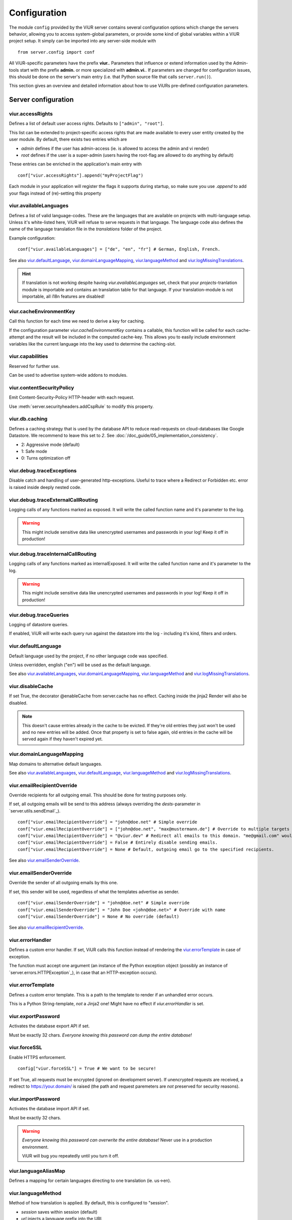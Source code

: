 -------------
Configuration
-------------
The module ``config`` provided by the ViUR server contains several configuration options which change the
servers behavior, allowing you to access system-global parameters, or provide some kind of global variables
within a ViUR project setup.
It simply can be imported into any server-side module with

::

    from server.config import conf

All ViUR-specific parameters have the prefix **viur.**. Parameters that influence or extend information
used by the Admin-tools start with the prefix **admin.** or more specialized with **admin.vi.**.
If parameters are changed for configuration issues, this should be done on the server's main entry (i.e. that
Python source file that calls ``server.run()``).

This section gives an overview and detailed information about how to use ViURs pre-defined configuration
parameters.


Server configuration
--------------------

viur.accessRights
.................
Defines a list of default user access rights. Defaults to ``["admin", "root"]``.

This list can be extended to project-specific access rights that are made available to every user
entity created by the user module. By default, there exists two entries which are

- *admin* defines if the user has admin-access (ie. is allowed to access the admin and vi render)
- *root* defines if the user is a super-admin (users having the root-flag are allowed to do anything by default)

These entries can be enriched in the application's main entry with

::

    conf["viur.accessRights"].append("myProjectFlag")

Each module in your application will register the flags it supports during startup, so make sure you use *.append* to add
your flags instead of (re)-setting this property


viur.availableLanguages
.......................
Defines a list of valid language-codes. These are the languages that are available on projects with multi-language setup.
Unless it's white-listed here, ViUR will refuse to serve requests in that language.
The language code also defines the name of the language translation file in the *translations*
folder of the project.

Example configuration:
::

    conf["viur.availableLanguages"] = ["de", "en", "fr"] # German, English, French.

See also `viur.defaultLanguage`_, `viur.domainLanguageMapping`_, `viur.languageMethod`_
and `viur.logMissingTranslations`_.

.. Hint::
    If translation is not working despite having *viur.availableLanguages* set, check that your *projects*-tranlation
    module is importable and contains an translation table for that language. If your translation-module is not importable,
    all i18n features are disabled!


viur.cacheEnvironmentKey
........................
Call this function for each time we need to derive a key for caching.

If the configuration parameter *viur.cacheEnvironmentKey* contains a callable, this function will be
called for each cache-attempt and the result will be included in the computed cache-key. This allows you to
easily include environment variables like the current language into the key used to determine the caching-slot.


viur.capabilities
.................
Reserved for further use.

Can be used to advertise system-wide addons to modules.


viur.contentSecurityPolicy
..........................
Emit Content-Security-Policy HTTP-header with each request.

Use :meth:`server.securityheaders.addCspRule` to modify this property.


viur.db.caching
...............
Defines a caching strategy that is used by the database API to reduce read-requests on cloud-databases
like Google Datastore. We recommend to leave this set to *2*. See :doc:`/doc_guide/05_implementation_consistency`.

- 2: Aggressive mode (default)
- 1: Safe mode
- 0: Turns optimization off


viur.debug.traceExceptions
..........................
Disable catch and handling of user-generated http-exceptions. Useful to trace where a Redirect or Forbidden etc. error
is raised inside deeply nested code.


viur.debug.traceExternalCallRouting
...................................
Logging calls of any functions marked as exposed. It will write the called function name and it's parameter to the log.

.. Warning::

    This might include sensitive data like unencrypted usernames and passwords in your log! Keep it off in production!


viur.debug.traceInternalCallRouting
...................................
Logging calls of any functions marked as internalExposed. It will write the called function name and it's parameter to the log.

.. Warning::

    This might include sensitive data like unencrypted usernames and passwords in your log! Keep it off in production!


viur.debug.traceQueries
.......................
Logging of datastore queries.

If enabled, ViUR will write each query run against the datastore into the log - including it's kind, filters and orders.


viur.defaultLanguage
....................
Default language used by the project, if no other language code was specified.

Unless overridden, english ("en") will be used as the default language.

See also `viur.availableLanguages`_, `viur.domainLanguageMapping`_, `viur.languageMethod`_
and `viur.logMissingTranslations`_.


viur.disableCache
.................
If set True, the decorator @enableCache from server.cache has no effect. Caching inside the jinja2 Render will also
be disabled.

.. Note::

    This doesn't cause entries already in the cache to be evicted. If they're old entries they just won't be used and no
    new entries will be added. Once that property is set to false again, old entries in the cache will be served again
    if they haven't expired yet.


viur.domainLanguageMapping
..........................
Map domains to alternative default languages.

See also `viur.availableLanguages`_, `viur.defaultLanguage`_, `viur.languageMethod`_
and `viur.logMissingTranslations`_.


viur.emailRecipientOverride
...........................
Override recipients for all outgoing email. This should be done for testing purposes only.

If set, all outgoing emails will be send to this address
(always overriding the *dests*-parameter in `server.utils.sendEmail`_).

::

    conf["viur.emailRecipientOverride"] = "john@doe.net" # Simple override
    conf["viur.emailRecipientOverride"] = ["john@doe.net", "max@mustermann.de"] # Override to multiple targets
    conf["viur.emailRecipientOverride"] = "@viur.dev" # Redirect all emails to this domain. "me@gmail.com" would become "me_at_gmail_dot_com@viur.is"
    conf["viur.emailRecipientOverride"] = False # Entirely disable sending emails.
    conf["viur.emailRecipientOverride"] = None # Default, outgoing email go to the specified recipients.


See also `viur.emailSenderOverride`_.


viur.emailSenderOverride
........................
Override the sender of all outgoing emails by this one.

If set, this sender will be used, regardless of what the templates advertise as sender.

::

    conf["viur.emailSenderOverride"] = "john@doe.net" # Simple override
    conf["viur.emailSenderOverride"] = "John Doe <john@doe.net>" # Override with name
    conf["viur.emailSenderOverride"] = None # No override (default)


See also `viur.emailRecipientOverride`_.


viur.errorHandler
.................
Defines a custom error handler. If set, ViUR calls this function instead of rendering the
`viur.errorTemplate`_ in case of exception.

The function must accept one argument (an instance of the Python exception object (possibly an instance of
`server.errors.HTTPException`_), in case that an HTTP-exception occurs).


viur.errorTemplate
..................
Defines a custom error template. This is a path to the template to render if an unhandled error occurs.

This is a Python String-template, *not* a Jinja2 one! Might have no effect if `viur.errorHandler` is set.


viur.exportPassword
...................
Activates the database export API if set.

Must be exactly 32 chars. *Everyone knowing this password can dump the entire database!*


viur.forceSSL
.............
Enable HTTPS enforcement.

::

    config["viur.forceSSL"] = True # We want to be secure!

If set True, all requests must be encrypted (ignored on development server). If unencrypted requests are received,
a redirect to https://your.domain/ is raised (the path and request paremeters are *not* preserved for security reasons).


viur.importPassword
...................
Activates the database import API if set.

Must be exactly 32 chars.

.. Warning::
    *Everyone knowing this password can overwrite the entire database!* Never use in a production environment.

    ViUR will bug you repeatedly until you turn it off.


viur.languageAliasMap
.....................
Defines a mapping for certain languages directing to one translation (ie. us->en).


viur.languageMethod
...................
Method of how translation is applied.
By default, this is configured to "session".

- *session* saves within session (default)
- *url* injects a language prefix into the URL
- *domain* configures one domain per language


viur.logMissingTranslations
...........................
Silently log missing translations during application run.
If ViUR encounters an missing translation, it logs it by creating an entry in the *viur-missing-translations* kind.


viur.mainApp
............
Holds a reference to the pre-build application-instance that's created by ``server.run()``.
**May not be overridden, reassigned or modified!**


viur.maxPasswordLength
......................
Defines a maximum password length. This prevents denial of service attacks through large inputs for pbkdf2.
The value defaults to 512.


viur.maxPostParamsCount
.......................
Upper limit of the amount of parameters accepted per request. Prevents Hash-Collision-Attacks. The value defaults to 250.


viur.models
...........
Holds a dictionary of all models.
**May not be overridden, reassigned or modified!**


viur.noSSLCheckUrls
...................
Disable the `viur.forceSSL`_ restriction for certain URLs (ie these URLs will be also accessible and served over
unencrypted http). Add an asterisk to whitelist an entire prefix (exact match otherwise).

It defaults to ``["/_tasks*", "/ah/*"]`` as the task-queue doesn't call using https.



viur.requestPreprocessor
........................
Attach a request preprocessor to the application.

A preprocesser is a function receiving the original path from the URL requested and might rewrite it before its used
by ViUR to determine which function in the application should be called. Can also be used to run custom code on each
request before it's normally dispatched to your application.


viur.salt
.........
Default salt used for passwords.

.. deprecated:: 0.8 **Don't change.** Will be removed in a future version. Salts are now randomly
    chosen for each password and stored along with the hash inside the datastore.


viur.searchValidChars
.....................
Characters valid for the internal search functionality (all other characters are ignored). If changed you must rebuild
all search-indexes for skeletons that don't use the search api provided by the appengine (ie all skeletons where
*searchIndex* is None)


viur.security.contentSecurityPolicy
...................................
If set, viur will emit a CSP http-header with each request.

Use :meth:`server.securityheaders.addCspRule` to set this property.


viur.security.strictTransportSecurity
.....................................
If set, viur will emit a HSTS http-header with each request.

Use :meth:`server.securityheaders.enableStrictTransportSecurity` to set this property. Only partially supported on the Appengine atm.


viur.security.publicKeyPins
...........................
If set, viur will emit a Public Key Pins http-header with each request.

Use :meth:`securityheaders.setPublicKeyPins` to set this property.

.. Note:: This is reserved for further use. It's not yet supported on the appengine.



viur.security.xFrameOptions
...........................
If set, ViUR will emit a X-Frame-Options header.

Use :meth:`server.securityheaders.setXFrameOptions` to set this property.

viur.security.xXssProtection
............................
ViUR will emit a X-XSS-Protection header if set (the default).

Use :meth:`securityheaders.setXXssProtection` to set this property.


viur.security.xContentTypeOptions
.................................
ViUR will emit *X-Content-Type-Options: nosniff* Header unless set to False.

Use :meth:`securityheaders.setXContentTypeNoSniff` to set this property.


viur.session.lifeTime
.....................
Specifies when sessions timeout.

The value must be given in seconds. Defaults to 60 minutes.
If no request is received within that window, the session is terminated and the user will have to login again.


viur.session.persistentFieldsOnLogin
....................................
Preserve session values on login.

For security reasons, the session is reset when a user logs in. Only fields specified in this list will be kept on login.

::

    from server import session, config
    config["viur.session.persistentFieldsOnLogin"] = ["username"]

    session.current["username"] = "john" # Will be kept after logging in
    session.current["password"] = "secret" # Will be lost after logging in
    session.current.markChanged()


viur.session.persistentFieldsOnLogout
.....................................
Preserve session values on logout.

For security reasons, the session is reset when a user logs out. Only fields specified in this list will be kept.

For example, see `viur.session.persistentFieldsOnLogin`_.


viur.tasks.customEnvironmentHandler
...................................
Preserve additional environment in deferred tasks.

If set, must be a tuple of two functions (serializeEnv, restoreEnv) for serializing/restoring your enviromental data.
The serializeEnv function must not accept any parameter and return and json-serializable object with the information
you need to preserve. The restoreEnv function receives that object and should write the information contained therein
into the environment of that deferred request.


Admin configuration
-------------------

admin.moduleGroups
..................
Grouping modules within panes.

It is possible to group different modules into logical panes, so they share a single entry in the admin.
This is done by choosing a prefix, which will be used to group the different modules.

::

    conf[ "admin.moduleGroups" ] = [
       {"prefix":"Tea: ", "name": "Tea", "icon": "icons/modules/produktdatenbank.png" },
    ]


This example will add all modules, which descriptions starts with the prefix *Tea:* to the group *Tea*
with the given icon.

admin.vi.name
.............
Specifies a custom name in the vi admin.

::

    conf["admin.vi.name"] = u"Admin"

admin.vi.logo
.............
Specifies a custom logo in the vi admin.

::

    conf["admin.vi.logo"] = "/static/meta/project-logo.svg"


Miscellaneous configuration
---------------------------

bugsnag.apiKey
..............
ViUR has integrated support for bugsnag.

To enable reporting to bugsnag, just set your personal bugsnag API-Key,
the rest will be determined automatically.

::

    conf["bugsnag.apiKey"] = "your api key"
